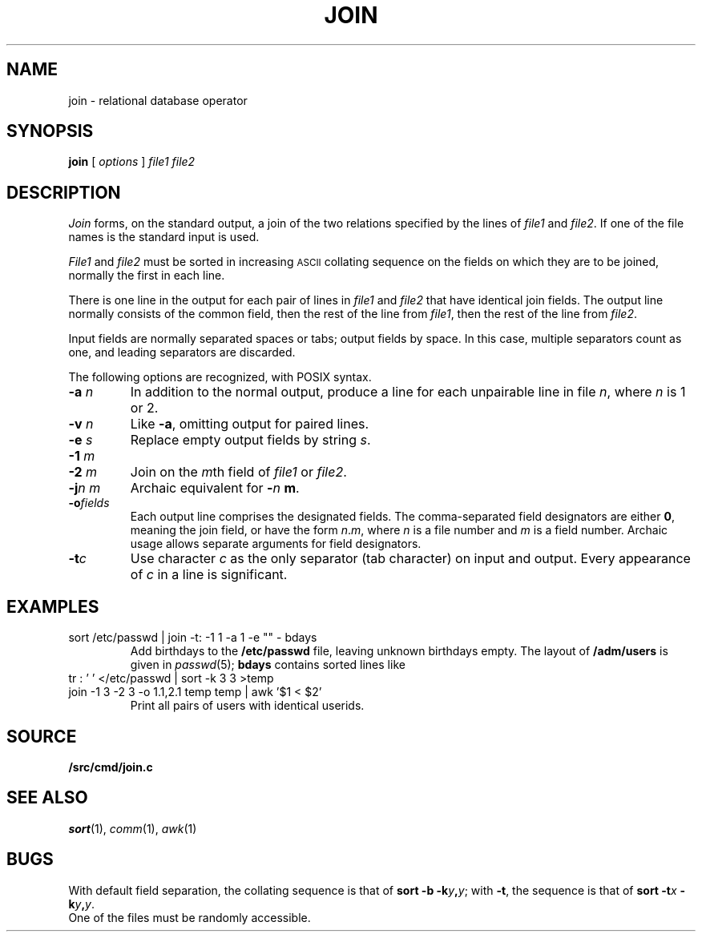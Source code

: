 .TH JOIN 1
.CT 1 files
.SH NAME
join \- relational database operator
.SH SYNOPSIS
.B join
[
.I options
]
.I file1 file2
.SH DESCRIPTION
.I Join
forms, on the standard output,
a join
of the two relations specified by the lines of
.I file1
and
.IR file2 .
If one of the file names is
.LR - ,
the standard input is used.
.PP
.I File1
and
.I file2
must be sorted in increasing
.SM ASCII 
collating
sequence on the fields
on which they are to be joined,
normally the first in each line.
.PP
There is one line in the output
for each pair of lines in
.I file1
and
.I file2
that have identical join fields.
The output line normally consists of the common field,
then the rest of the line from
.IR file1 ,
then the rest of the line from
.IR file2 .
.PP
Input fields are normally separated spaces or tabs;
output fields by space.
In this case, multiple separators count as one, and
leading separators are discarded.
.PP
The following options are recognized, with POSIX syntax.
.TP
.BI -a " n
In addition to the normal output,
produce a line for each unpairable line in file
.IR n ,
where
.I n
is 1 or 2.
.TP
.BI -v " n
Like
.BR -a ,
omitting output for paired lines.
.TP
.BI -e " s
Replace empty output fields by string
.IR s .
.TP
.BI -1 " m
.br
.ns
.TP
.BI -2 " m
Join on the
.IR m th
field of
.I file1
or
.IR file2 .
.TP
.BI -j "n m"
Archaic equivalent for
.BI - n " m"\f1.
.TP
.BI -o fields
Each output line comprises the designated fields.
The comma-separated field designators are either
.BR 0 ,
meaning the join field, or have the form
.IR n . m ,
where
.I n
is a file number and
.I m
is a field number.
Archaic usage allows separate arguments for field designators.
.PP
.TP
.BI -t c
Use character
.I c
as the only separator (tab character) on input and output.
Every appearance of
.I c
in a line is significant.
.SH EXAMPLES
.TP
.L
sort /etc/passwd | join -t: -1 1 -a 1 -e "" - bdays
Add birthdays to the
.B /etc/passwd
file, leaving unknown
birthdays empty.
The layout of 
.B /adm/users
is given in
.IR passwd (5);
.B bdays
contains sorted lines like
.LR "ken:Feb\ 4,\ 1953" .
.TP
.L
tr : ' ' </etc/passwd | sort -k 3 3 >temp
.br
.ns
.TP
.L
join -1 3 -2 3 -o 1.1,2.1 temp temp | awk '$1 < $2'
Print all pairs of users with identical userids.
.SH SOURCE
.B \*9/src/cmd/join.c
.SH "SEE ALSO"
.IR sort (1), 
.IR comm (1), 
.IR awk (1)
.SH BUGS
With default field separation,
the collating sequence is that of
.BI "sort -b"
.BI -k y , y\f1;
with
.BR -t ,
the sequence is that of
.BI "sort -t" x
.BI -k y , y\f1.
.br
One of the files must be randomly accessible.
